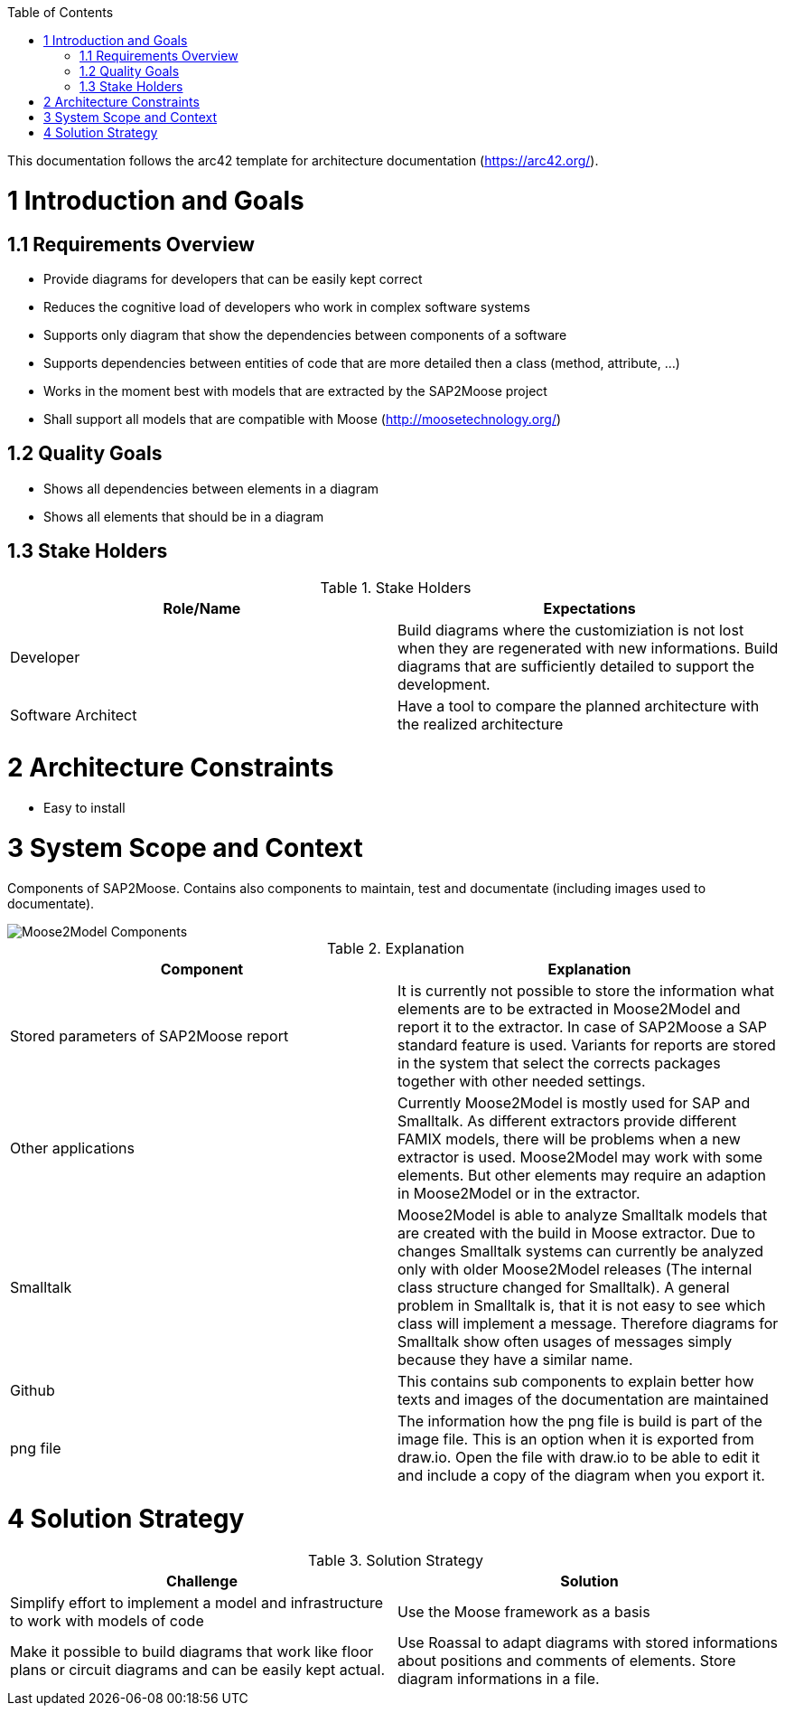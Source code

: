 ifdef::env-github[]
:imagesdir: https://github.com/Moose2Model/Moose2Model/blob/master/Documentation/images/
endif::[]

:toc:
:toc-placement!:
toc::[]

This documentation follows the arc42 template for architecture documentation (https://arc42.org/).

1 Introduction and Goals
========================

1.1 Requirements Overview
-------------------------
- Provide diagrams for developers that can be easily kept correct
- Reduces the cognitive load of developers who work in complex software systems
- Supports only diagram that show the dependencies between components of a software
- Supports dependencies between entities of code that are more detailed then a class (method, attribute, ...)
- Works in the moment best with models that are extracted by the SAP2Moose project
- Shall support all models that are compatible with Moose (http://moosetechnology.org/)

1.2 Quality Goals
-----------------
- Shows all dependencies between elements in a diagram
- Shows all elements that should be in a diagram

1.3 Stake Holders
-----------------

.Stake Holders
|===
| Role/Name |Expectations

|Developer
|Build diagrams where the customiziation is not lost when they are regenerated with new informations. Build diagrams that are sufficiently detailed to support the development.

|Software Architect
|Have a tool to compare the planned architecture with the realized architecture
|===

2 Architecture Constraints
==========================
- Easy to install

3 System Scope and Context
==========================
Components of SAP2Moose. Contains also components to maintain, test and documentate (including images used to documentate).

image::Moose2Model Components.png[Moose2Model Components]

.Explanation
|===
|Component |Explanation

|Stored parameters of SAP2Moose report
|It is currently not possible to store the information what elements are to be extracted in Moose2Model and report it to the extractor. In case of SAP2Moose a SAP standard feature is used. Variants for reports are stored in the system that select the corrects packages together with other needed settings.

|Other applications
|Currently Moose2Model is mostly used for SAP and Smalltalk. As different extractors provide different FAMIX models, there will be problems when a new extractor is used. Moose2Model may work with some elements. But other elements may require an adaption in Moose2Model or in the extractor.

|Smalltalk
|Moose2Model is able to analyze Smalltalk models that are created with the build in Moose extractor. Due to changes Smalltalk systems can currently be analyzed only with older Moose2Model releases (The internal class structure changed for Smalltalk). A general problem in Smalltalk is, that it is not easy to see which class will implement a message. Therefore diagrams for Smalltalk show often usages of messages simply because they have a similar name.

|Github
|This contains sub components to explain better how texts and images of the documentation are maintained

|png file
|The information how the png file is build is part of the image file. This is an option when it is exported from draw.io. Open the file with draw.io to be able to edit it and include a copy of the diagram when you export it.

|===

4 Solution Strategy
===================

.Solution Strategy
|===
|Challenge |Solution

|Simplify effort to implement a model and infrastructure to work with models of code
|Use the Moose framework as a basis

|Make it possible to build diagrams that work like floor plans or circuit diagrams and can be easily kept actual.
|Use Roassal to adapt diagrams with stored informations about positions and comments of elements. Store diagram informations in a file.

|===
